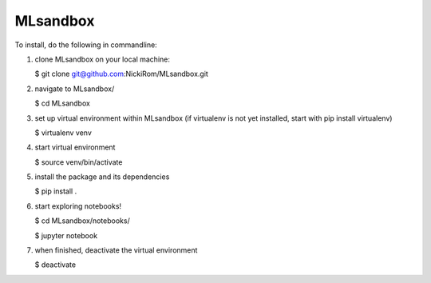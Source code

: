 
MLsandbox
---------

To install, do the following in commandline:

1. clone MLsandbox on your local machine:

   $ git clone git@github.com:NickiRom/MLsandbox.git 

2. navigate to MLsandbox/

   $ cd MLsandbox

3. set up virtual environment within MLsandbox (if virtualenv is not yet installed, start with pip install virtualenv)
   
   $ virtualenv venv

4. start virtual environment
   
   $ source venv/bin/activate

5. install the package and its dependencies

   $ pip install .

6. start exploring notebooks!

   $ cd MLsandbox/notebooks/

   $ jupyter notebook

7. when finished, deactivate the virtual environment
 
   $ deactivate
